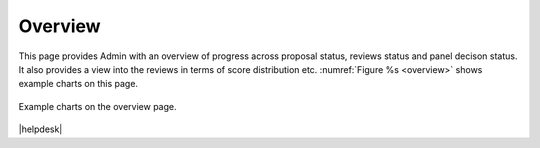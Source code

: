 Overview
---------
This page provides Admin with an overview of progress across proposal status, reviews status and panel decison status. 
It also provides a view into the reviews in terms of score distribution etc. :numref:`Figure %s <overview>`
shows example charts on this page. 

.. _overview:
.. figure:: /images/overview.png
   :width: 95%
   :align: center
   :alt: Example charts on the overview page.

   Example charts on the overview page.




|helpdesk|